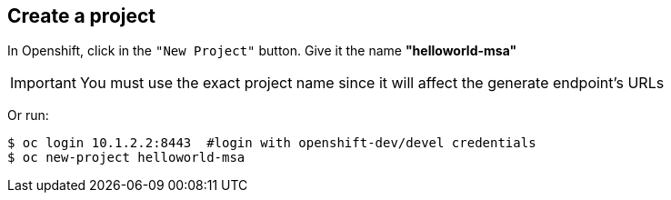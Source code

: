 // JBoss, Home of Professional Open Source
// Copyright 2016, Red Hat, Inc. and/or its affiliates, and individual
// contributors by the @authors tag. See the copyright.txt in the
// distribution for a full listing of individual contributors.
//
// Licensed under the Apache License, Version 2.0 (the "License");
// you may not use this file except in compliance with the License.
// You may obtain a copy of the License at
// http://www.apache.org/licenses/LICENSE-2.0
// Unless required by applicable law or agreed to in writing, software
// distributed under the License is distributed on an "AS IS" BASIS,
// WITHOUT WARRANTIES OR CONDITIONS OF ANY KIND, either express or implied.
// See the License for the specific language governing permissions and
// limitations under the License.

## Create a project

In Openshift, click in the `"New Project"` button. Give it the name **"helloworld-msa"** 

IMPORTANT: You must use the exact project name since it will affect the generate endpoint's URLs

Or run:
----
$ oc login 10.1.2.2:8443  #login with openshift-dev/devel credentials
$ oc new-project helloworld-msa
----
